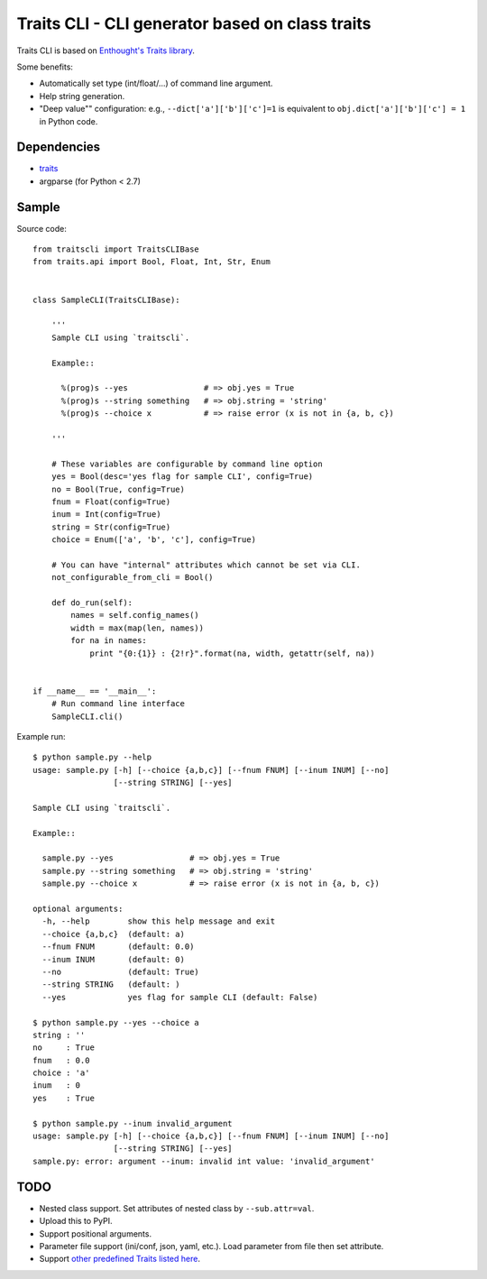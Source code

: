 Traits CLI - CLI generator based on class traits
================================================

Traits CLI is based on `Enthought's Traits library <traits>`_.

Some benefits:

* Automatically set type (int/float/...) of command line argument.
* Help string generation.
* "Deep value"" configuration:
  e.g., ``--dict['a']['b']['c']=1`` is equivalent to
  ``obj.dict['a']['b']['c'] = 1`` in Python code.

.. _traits: https://github.com/enthought/traits


Dependencies
------------

- traits_
- argparse (for Python < 2.7)


Sample
------

.. [[[cog import _cogutils as _; _.inject_sample_doc() ]]]

Source code::

  from traitscli import TraitsCLIBase
  from traits.api import Bool, Float, Int, Str, Enum


  class SampleCLI(TraitsCLIBase):

      '''
      Sample CLI using `traitscli`.

      Example::

        %(prog)s --yes                # => obj.yes = True
        %(prog)s --string something   # => obj.string = 'string'
        %(prog)s --choice x           # => raise error (x is not in {a, b, c})

      '''

      # These variables are configurable by command line option
      yes = Bool(desc='yes flag for sample CLI', config=True)
      no = Bool(True, config=True)
      fnum = Float(config=True)
      inum = Int(config=True)
      string = Str(config=True)
      choice = Enum(['a', 'b', 'c'], config=True)

      # You can have "internal" attributes which cannot be set via CLI.
      not_configurable_from_cli = Bool()

      def do_run(self):
          names = self.config_names()
          width = max(map(len, names))
          for na in names:
              print "{0:{1}} : {2!r}".format(na, width, getattr(self, na))


  if __name__ == '__main__':
      # Run command line interface
      SampleCLI.cli()


Example run::

  $ python sample.py --help
  usage: sample.py [-h] [--choice {a,b,c}] [--fnum FNUM] [--inum INUM] [--no]
                   [--string STRING] [--yes]

  Sample CLI using `traitscli`.

  Example::

    sample.py --yes                # => obj.yes = True
    sample.py --string something   # => obj.string = 'string'
    sample.py --choice x           # => raise error (x is not in {a, b, c})

  optional arguments:
    -h, --help        show this help message and exit
    --choice {a,b,c}  (default: a)
    --fnum FNUM       (default: 0.0)
    --inum INUM       (default: 0)
    --no              (default: True)
    --string STRING   (default: )
    --yes             yes flag for sample CLI (default: False)

  $ python sample.py --yes --choice a
  string : ''
  no     : True
  fnum   : 0.0
  choice : 'a'
  inum   : 0
  yes    : True

  $ python sample.py --inum invalid_argument
  usage: sample.py [-h] [--choice {a,b,c}] [--fnum FNUM] [--inum INUM] [--no]
                   [--string STRING] [--yes]
  sample.py: error: argument --inum: invalid int value: 'invalid_argument'

.. [[[end]]]


TODO
----

* Nested class support.
  Set attributes of nested class by ``--sub.attr=val``.

* Upload this to PyPI.

* Support positional arguments.

* Parameter file support (ini/conf, json, yaml, etc.).
  Load parameter from file then set attribute.

* Support `other predefined Traits listed here`__.

__ http://docs.enthought.com/traits/traits_user_manual/defining.html
   #other-predefined-traits
